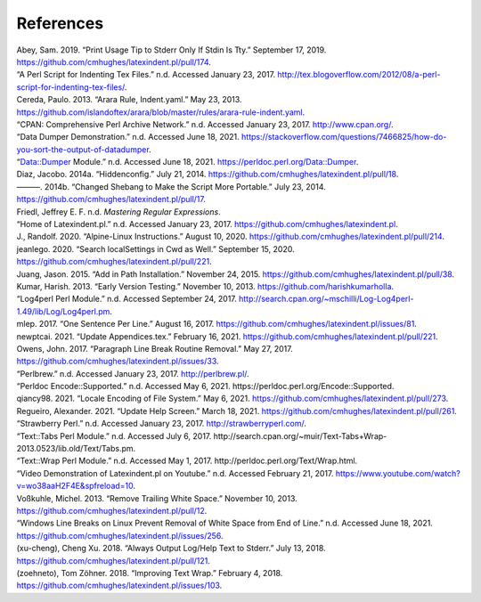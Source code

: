 .. label follows

.. _sec:contributors:

References
==========

.. container:: references
   :name: refs

   .. container::
      :name: ref-sransara

      Abey, Sam. 2019. “Print Usage Tip to Stderr Only If Stdin Is Tty.” September 17, 2019. https://github.com/cmhughes/latexindent.pl/pull/174.

   .. container::
      :name: ref-cmhblog

      “A Perl Script for Indenting Tex Files.” n.d. Accessed January 23, 2017. http://tex.blogoverflow.com/2012/08/a-perl-script-for-indenting-tex-files/.

   .. container::
      :name: ref-paulo

      Cereda, Paulo. 2013. “Arara Rule, Indent.yaml.” May 23, 2013. https://github.com/islandoftex/arara/blob/master/rules/arara-rule-indent.yaml.

   .. container::
      :name: ref-cpan

      “CPAN: Comprehensive Perl Archive Network.” n.d. Accessed January 23, 2017. http://www.cpan.org/.

   .. container::
      :name: ref-dumperdemo

      “Data Dumper Demonstration.” n.d. Accessed June 18, 2021. https://stackoverflow.com/questions/7466825/how-do-you-sort-the-output-of-datadumper.

   .. container::
      :name: ref-dumper

      “Data::Dumper Module.” n.d. Accessed June 18, 2021. https://perldoc.perl.org/Data::Dumper.

   .. container::
      :name: ref-jacobo-diaz-hidden-config

      Diaz, Jacobo. 2014a. “Hiddenconfig.” July 21, 2014. https://github.com/cmhughes/latexindent.pl/pull/18.

   .. container::
      :name: ref-jacobo-diaz-she-bang

      ———. 2014b. “Changed Shebang to Make the Script More Portable.” July 23, 2014. https://github.com/cmhughes/latexindent.pl/pull/17.

   .. container::
      :name: ref-masteringregexp

      Friedl, Jeffrey E. F. n.d. *Mastering Regular Expressions*.

   .. container::
      :name: ref-latexindent-home

      “Home of Latexindent.pl.” n.d. Accessed January 23, 2017. https://github.com/cmhughes/latexindent.pl.

   .. container::
      :name: ref-jun-sheaf

      J., Randolf. 2020. “Alpine-Linux Instructions.” August 10, 2020. https://github.com/cmhughes/latexindent.pl/pull/214.

   .. container::
      :name: ref-jeanlego

      jeanlego. 2020. “Search localSettings in Cwd as Well.” September 15, 2020. https://github.com/cmhughes/latexindent.pl/pull/221.

   .. container::
      :name: ref-jasjuang

      Juang, Jason. 2015. “Add in Path Installation.” November 24, 2015. https://github.com/cmhughes/latexindent.pl/pull/38.

   .. container::
      :name: ref-harish

      Kumar, Harish. 2013. “Early Version Testing.” November 10, 2013. https://github.com/harishkumarholla.

   .. container::
      :name: ref-log4perl

      “Log4perl Perl Module.” n.d. Accessed September 24, 2017. http://search.cpan.org/~mschilli/Log-Log4perl-1.49/lib/Log/Log4perl.pm.

   .. container::
      :name: ref-mlep

      mlep. 2017. “One Sentence Per Line.” August 16, 2017. https://github.com/cmhughes/latexindent.pl/issues/81.

   .. container::
      :name: ref-newptcai

      newptcai. 2021. “Update Appendices.tex.” February 16, 2021. https://github.com/cmhughes/latexindent.pl/pull/221.

   .. container::
      :name: ref-jowens

      Owens, John. 2017. “Paragraph Line Break Routine Removal.” May 27, 2017. https://github.com/cmhughes/latexindent.pl/issues/33.

   .. container::
      :name: ref-perlbrew

      “Perlbrew.” n.d. Accessed January 23, 2017. http://perlbrew.pl/.

   .. container::
      :name: ref-encoding

      “Perldoc Encode::Supported.” n.d. Accessed May 6, 2021. https://perldoc.perl.org/Encode::Supported.

   .. container::
      :name: ref-qiancy98

      qiancy98. 2021. “Locale Encoding of File System.” May 6, 2021. https://github.com/cmhughes/latexindent.pl/pull/273.

   .. container::
      :name: ref-alexreg

      Regueiro, Alexander. 2021. “Update Help Screen.” March 18, 2021. https://github.com/cmhughes/latexindent.pl/pull/261.

   .. container::
      :name: ref-strawberryperl

      “Strawberry Perl.” n.d. Accessed January 23, 2017. http://strawberryperl.com/.

   .. container::
      :name: ref-texttabs

      “Text::Tabs Perl Module.” n.d. Accessed July 6, 2017. http://search.cpan.org/~muir/Text-Tabs+Wrap-2013.0523/lib.old/Text/Tabs.pm.

   .. container::
      :name: ref-textwrap

      “Text::Wrap Perl Module.” n.d. Accessed May 1, 2017. http://perldoc.perl.org/Text/Wrap.html.

   .. container::
      :name: ref-cmh:videodemo

      “Video Demonstration of Latexindent.pl on Youtube.” n.d. Accessed February 21, 2017. https://www.youtube.com/watch?v=wo38aaH2F4E&spfreload=10.

   .. container::
      :name: ref-vosskuhle

      Voßkuhle, Michel. 2013. “Remove Trailing White Space.” November 10, 2013. https://github.com/cmhughes/latexindent.pl/pull/12.

   .. container::
      :name: ref-bersbersbers

      “Windows Line Breaks on Linux Prevent Removal of White Space from End of Line.” n.d. Accessed June 18, 2021. https://github.com/cmhughes/latexindent.pl/issues/256.

   .. container::
      :name: ref-xu-cheng

      (xu-cheng), Cheng Xu. 2018. “Always Output Log/Help Text to Stderr.” July 13, 2018. https://github.com/cmhughes/latexindent.pl/pull/121.

   .. container::
      :name: ref-zoehneto

      (zoehneto), Tom Zöhner. 2018. “Improving Text Wrap.” February 4, 2018. https://github.com/cmhughes/latexindent.pl/issues/103.
